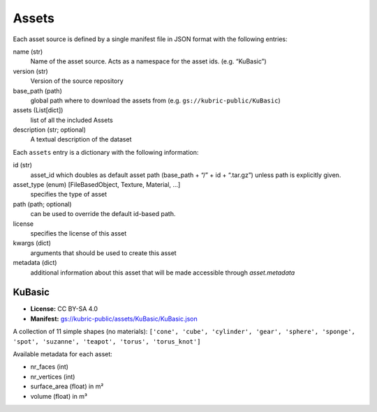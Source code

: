Assets
======

Each asset source is defined by a single manifest file in JSON format with the following entries:

name (str)
  Name of the asset source. Acts as a namespace for the asset ids. (e.g. “KuBasic”)
version (str)
  Version of the source repository
base_path (path)
  global path where to download the assets from  (e.g. ``gs://kubric-public/KuBasic``)
assets (List[dict])
  list of all the included Assets
description (str; optional)
  A textual description of the dataset


Each ``assets`` entry is a dictionary with the following information:

id (str)
  asset_id which doubles as default asset path (base_path + “/” + id + “.tar.gz”) unless path is explicitly given.
asset_type (enum) [FileBasedObject, Texture, Material, …]
  specifies the type of asset
path (path; optional)
  can be used to override the default id-based path.
license
  specifies the license of this asset
kwargs (dict)
  arguments that should be used to create this asset
metadata (dict)
  additional information about this asset that will be made accessible through `asset.metadata`

KuBasic
-------
.. image:: ../images/KuBasic.jpg
   :width: 800pt

- **License:** CC BY-SA 4.0
- **Manifest:**  `gs://kubric-public/assets/KuBasic/KuBasic.json <https://storage.googleapis.com/kubric-public/assets/KuBasic/KuBasic.json>`_


A collection of 11 simple shapes (no materials):
``['cone', 'cube', 'cylinder', 'gear', 'sphere', 'sponge', 'spot', 'suzanne', 'teapot', 'torus', 'torus_knot']``

Available metadata for each asset:

- nr_faces (int)
- nr_vertices (int)
- surface_area (float) in m²
- volume (float) in m³




